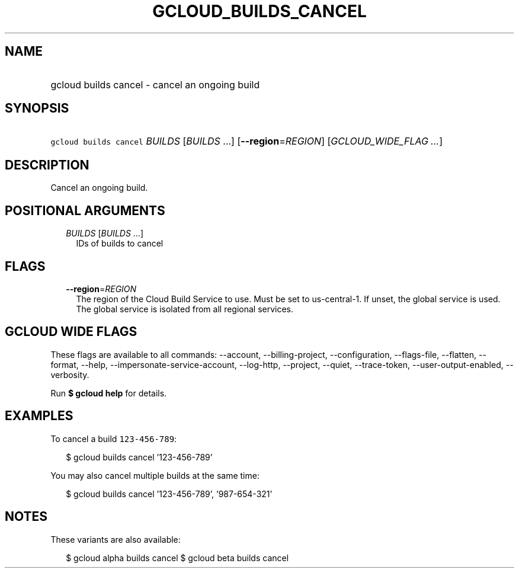 
.TH "GCLOUD_BUILDS_CANCEL" 1



.SH "NAME"
.HP
gcloud builds cancel \- cancel an ongoing build



.SH "SYNOPSIS"
.HP
\f5gcloud builds cancel\fR \fIBUILDS\fR [\fIBUILDS\fR\ ...] [\fB\-\-region\fR=\fIREGION\fR] [\fIGCLOUD_WIDE_FLAG\ ...\fR]



.SH "DESCRIPTION"

Cancel an ongoing build.



.SH "POSITIONAL ARGUMENTS"

.RS 2m
.TP 2m
\fIBUILDS\fR [\fIBUILDS\fR ...]
IDs of builds to cancel


.RE
.sp

.SH "FLAGS"

.RS 2m
.TP 2m
\fB\-\-region\fR=\fIREGION\fR
The region of the Cloud Build Service to use. Must be set to us\-central\-1. If
unset, the global service is used. The global service is isolated from all
regional services.


.RE
.sp

.SH "GCLOUD WIDE FLAGS"

These flags are available to all commands: \-\-account, \-\-billing\-project,
\-\-configuration, \-\-flags\-file, \-\-flatten, \-\-format, \-\-help,
\-\-impersonate\-service\-account, \-\-log\-http, \-\-project, \-\-quiet,
\-\-trace\-token, \-\-user\-output\-enabled, \-\-verbosity.

Run \fB$ gcloud help\fR for details.



.SH "EXAMPLES"

To cancel a build \f5123\-456\-789\fR:

.RS 2m
$ gcloud builds cancel '123\-456\-789'
.RE

You may also cancel multiple builds at the same time:

.RS 2m
$ gcloud builds cancel '123\-456\-789', '987\-654\-321'
.RE



.SH "NOTES"

These variants are also available:

.RS 2m
$ gcloud alpha builds cancel
$ gcloud beta builds cancel
.RE

